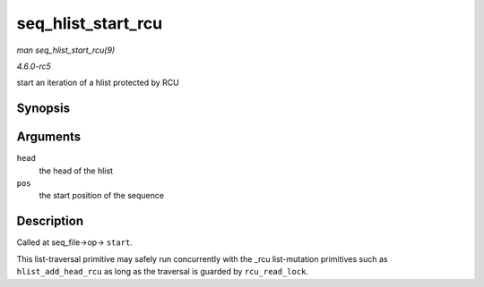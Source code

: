 .. -*- coding: utf-8; mode: rst -*-

.. _API-seq-hlist-start-rcu:

===================
seq_hlist_start_rcu
===================

*man seq_hlist_start_rcu(9)*

*4.6.0-rc5*

start an iteration of a hlist protected by RCU


Synopsis
========

.. c:function:: struct hlist_node * seq_hlist_start_rcu( struct hlist_head * head, loff_t pos )

Arguments
=========

``head``
    the head of the hlist

``pos``
    the start position of the sequence


Description
===========

Called at seq_file->op-> ``start``.

This list-traversal primitive may safely run concurrently with the _rcu
list-mutation primitives such as ``hlist_add_head_rcu`` as long as the
traversal is guarded by ``rcu_read_lock``.


.. ------------------------------------------------------------------------------
.. This file was automatically converted from DocBook-XML with the dbxml
.. library (https://github.com/return42/sphkerneldoc). The origin XML comes
.. from the linux kernel, refer to:
..
.. * https://github.com/torvalds/linux/tree/master/Documentation/DocBook
.. ------------------------------------------------------------------------------
